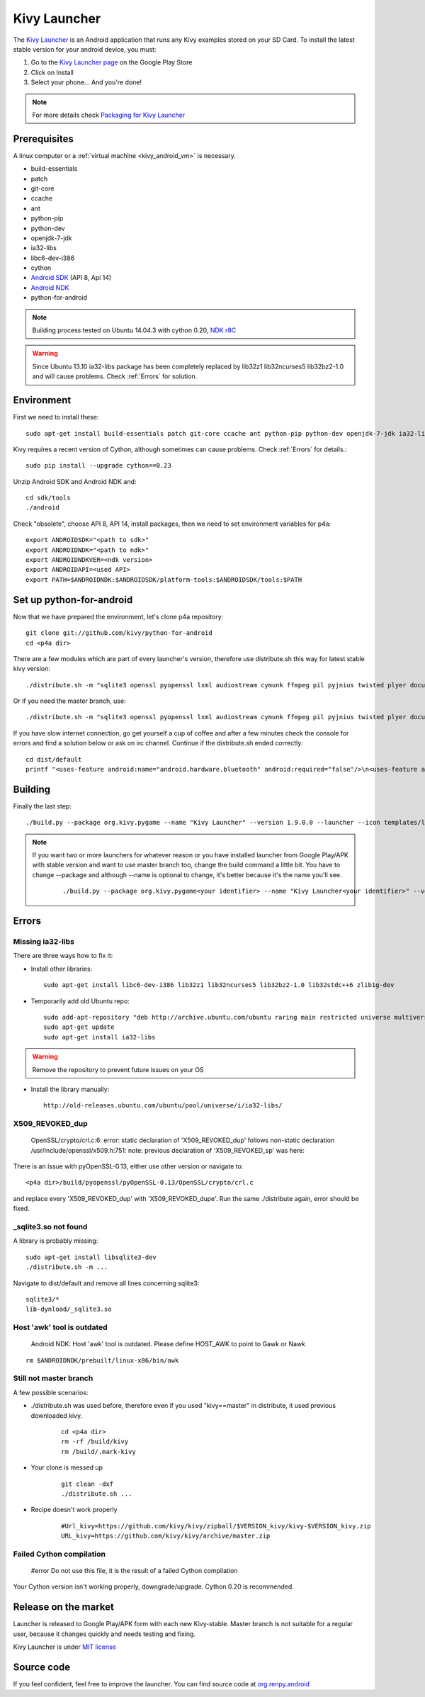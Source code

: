 .. _launcher:

Kivy Launcher
=============

The `Kivy Launcher <https://play.google.com/store/apps/details?id=org.kivy.pygame&hl=en>`_
is an Android application that runs any Kivy examples stored on your SD Card. To install the latest stable version for your android device, you must:

#. Go to the `Kivy Launcher page <https://market.android.com/details?id=org.kivy.pygame>`_
   on the Google Play Store
#. Click on Install
#. Select your phone... And you're done!

.. note::

    For more details check `Packaging for Kivy Launcher <http://kivy.org/docs/guide/packaging-android.html#packaging-your-application-for-the-kivy-launcher>`_

.. _Prerequisites:

Prerequisites
-------------

A linux computer or a :ref:`virtual machine <kivy_android_vm>` is necessary.

- build-essentials
- patch
- git-core
- ccache
- ant
- python-pip
- python-dev
- openjdk-7-jdk
- ia32-libs
- libc6-dev-i386
- cython
- `Android SDK <https://developer.android.com/sdk/index.html#Other>`_ (API 8, Api 14)
- `Android NDK <https://developer.android.com/ndk/downloads/index.html>`_
- python-for-android

.. note::

    Building process tested on Ubuntu 14.04.3 with cython 0.20, `NDK r8C <https://dl.google.com/android/ndk/android-ndk-r8C-linux-x86.tar.bz2>`_

.. warning::

    Since Ubuntu 13.10 ia32-libs package has been completely replaced by lib32z1 lib32ncurses5 lib32bz2-1.0 and will cause problems. Check :ref:`Errors` for solution.

.. _Environment:

Environment
-----------

First we need to install these::

    sudo apt-get install build-essentials patch git-core ccache ant python-pip python-dev openjdk-7-jdk ia32-libs libc6-dev-i386

Kivy requires a recent version of Cython, although sometimes can cause problems. Check :ref:`Errors` for details.::

    sudo pip install --upgrade cython==0.23

Unzip Android SDK and Android NDK and::

    cd sdk/tools
    ./android

Check "obsolete", choose API 8, API 14, install packages, then we need to set environment variables for p4a::

    export ANDROIDSDK="<path to sdk>"
    export ANDROIDNDK="<path to ndk>"
    export ANDROIDNDKVER=<ndk version>
    export ANDROIDAPI=<used API>
    export PATH=$ANDROIDNDK:$ANDROIDSDK/platform-tools:$ANDROIDSDK/tools:$PATH

.. _Set up python-for-android:

Set up python-for-android
-------------------------

Now that we have prepared the environment, let's clone p4a repository::

    git clone git://github.com/kivy/python-for-android
    cd <p4a dir>

There are a few modules which are part of every launcher's version, therefore use distribute.sh this way for latest stable kivy version::

    ./distribute.sh -m "sqlite3 openssl pyopenssl lxml audiostream cymunk ffmpeg pil pyjnius twisted plyer docutils pygments kivy"

Or if you need the master branch, use::

    ./distribute.sh -m "sqlite3 openssl pyopenssl lxml audiostream cymunk ffmpeg pil pyjnius twisted plyer docutils pygments kivy==master"

If you have slow internet connection, go get yourself a cup of coffee and after a few minutes check the console for errors and find a solution below or ask on irc channel. Continue if the distribute.sh ended correctly::

    cd dist/default
    printf "<uses-feature android:name="android.hardware.bluetooth" android:required="false"/>\n<uses-feature android:name="android.hardware.location" android:required="false"/>\n<uses-feature android:name="android.hardware.location.gps" android:required="false"/>\n<uses-feature android:name="android.hardware.location.network" android:required="false"/>\n<uses-feature android:name="android.hardware.microphone" android:required="false"/>\n<uses-feature android:name="android.hardware.screen.landscape" android:required="false"/>" > kivylauncher-manifestextra.xml

.. _Building:

Building
--------

Finally the last step::

    ./build.py --package org.kivy.pygame --name "Kivy Launcher" --version 1.9.0.0 --launcher --icon templates/launcher-icon.png --presplash template/launcher-presplash.jpg --sdk 14 --minsdk 8 --permission INTERNET --permission BLUETOOTH --permission ACCESS_COARSE_LOCATION --permission ACCESS_FINE_LOCATION --permission RECORD_AUDIO --permission VIBRATE --manifest-extra kivylauncher-manifestextra.xml debug

.. note::
    If you want two or more launchers for whatever reason or you have installed launcher from Google Play/APK with stable version and want to use master branch too, change the build command a little bit. You have to change --package and although --name is optional to change, it's better because it's the name you'll see.
	::

	    ./build.py --package org.kivy.pygame<your identifier> --name "Kivy Launcher<your identifier>" --version <kivy version> --launcher --icon templates/launcher-icon.png --presplash template/launcher-presplash.jpg --sdk 14 --minsdk 8 --permission INTERNET --permission BLUETOOTH --permission ACCESS_COARSE_LOCATION --permission ACCESS_FINE_LOCATION --permission RECORD_AUDIO --permission VIBRATE --manifest-extra kivylauncher-manifestextra.xml debug

.. _Errors:

Errors
------

Missing ia32-libs
~~~~~~~~~~~~~~~~~

There are three ways how to fix it:

- Install other libraries::

    sudo apt-get install libc6-dev-i386 lib32z1 lib32ncurses5 lib32bz2-1.0 lib32stdc++6 zlib1g-dev

- Temporarily add old Ubuntu repo::

    sudo add-apt-repository "deb http://archive.ubuntu.com/ubuntu raring main restricted universe multiverse"
    sudo apt-get update
    sudo apt-get install ia32-libs

.. warning::
    Remove the repository to prevent future issues on your OS

- Install the library manually::

    http://old-releases.ubuntu.com/ubuntu/pool/universe/i/ia32-libs/

X509_REVOKED_dup
~~~~~~~~~~~~~~~~

    OpenSSL/crypto/crl.c:6: error: static declaration of 'X509_REVOKED_dup' follows non-static declaration /usr/include/openssl/x509.h:751: note: previous declaration of 'X509_REVOKED_sp' was here:

There is an issue with pyOpenSSL-0.13, either use other version or navigate to::

    <p4a dir>/build/pyopenssl/pyOpenSSL-0.13/OpenSSL/crypto/crl.c

and replace every 'X509_REVOKED_dup' with 'X509_REVOKED_dupe'. Run the same ./distribute again, error should be fixed.

_sqlite3.so not found
~~~~~~~~~~~~~~~~~~~~~

A library is probably missing::

    sudo apt-get install libsqlite3-dev
    ./distribute.sh -m ...
    
Navigate to dist/default and remove all lines concerning sqlite3::

    sqlite3/*
    lib-dynload/_sqlite3.so

Host 'awk' tool is outdated
~~~~~~~~~~~~~~~~~~~~~~~~~~~

    Android NDK: Host 'awk' tool is outdated. Please define HOST_AWK to point to Gawk or Nawk

::

    rm $ANDROIDNDK/prebuilt/linux-x86/bin/awk

Still not master branch
~~~~~~~~~~~~~~~~~~~~~~~

A few possible scenarios:

- ./distribute.sh was used before, therefore even if you used "kivy==master" in distribute, it used previous downloaded kivy.

	::

	    cd <p4a dir>
	    rm -rf /build/kivy
	    rm /build/.mark-kivy

- Your clone is messed up

	::

	    git clean -dxf
	    ./distribute.sh ...

- Recipe doesn't work properly

	::

	    #Url_kivy=https://github.com/kivy/kivy/zipball/$VERSION_kivy/kivy-$VERSION_kivy.zip
	    URL_kivy=https://github.com/kivy/kivy/archive/master.zip

Failed Cython compilation
~~~~~~~~~~~~~~~~~~~~~~~~~

    #error Do not use this file, it is the result of a failed Cython compilation

Your Cython version isn't working properly, downgrade/upgrade. Cython 0.20 is recommended.

.. _Release on the marker:

Release on the market
---------------------

Launcher is released to Google Play/APK form with each new Kivy-stable. Master branch is not suitable for a regular user, because it changes quickly and needs testing and fixing.

Kivy Launcher is under `MIT license <https://opensource.org/licenses/MIT>`_

.. _Source code:

Source code
-----------

If you feel confident, feel free to improve the launcher. You can find source code at `org.renpy.android <https://github.com/kivy/python-for-android/tree/master/src/src/org/renpy/android>`_
